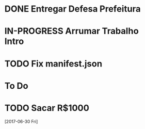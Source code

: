#+TODO: TODO IN-PROGRESS | DONE

* DONE Entregar Defesa Prefeitura
  DEADLINE: <2017-07-06 Thu>
* IN-PROGRESS Arrumar Trabalho Intro
  DEADLINE: <2017-06-28 Thu>
* TODO Fix manifest.json
* To Do
* TODO Sacar R$1000
 [2017-06-30 Fri]
